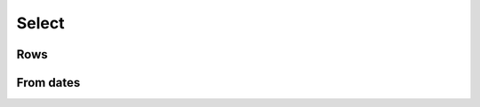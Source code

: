 Select
======

Rows
----

.. automethod:: dataswim.data.select.Select.first_

.. automethod:: dataswim.data.select.Select.limit

.. automethod:: dataswim.data.select.Select.limit_

.. automethod:: dataswim.data.select.Select.unique_

.. automethod:: dataswim.data.select.Select.wunique_

.. automethod:: dataswim.data.select.Select.subset

.. automethod:: dataswim.data.select.Select.subset_

From dates
----------

.. automethod:: dataswim.data.select.Select.nowrange

.. automethod:: dataswim.data.select.Select.nowrange_

.. automethod:: dataswim.data.select.Select.daterange

.. automethod:: dataswim.data.select.Select.daterange_
 